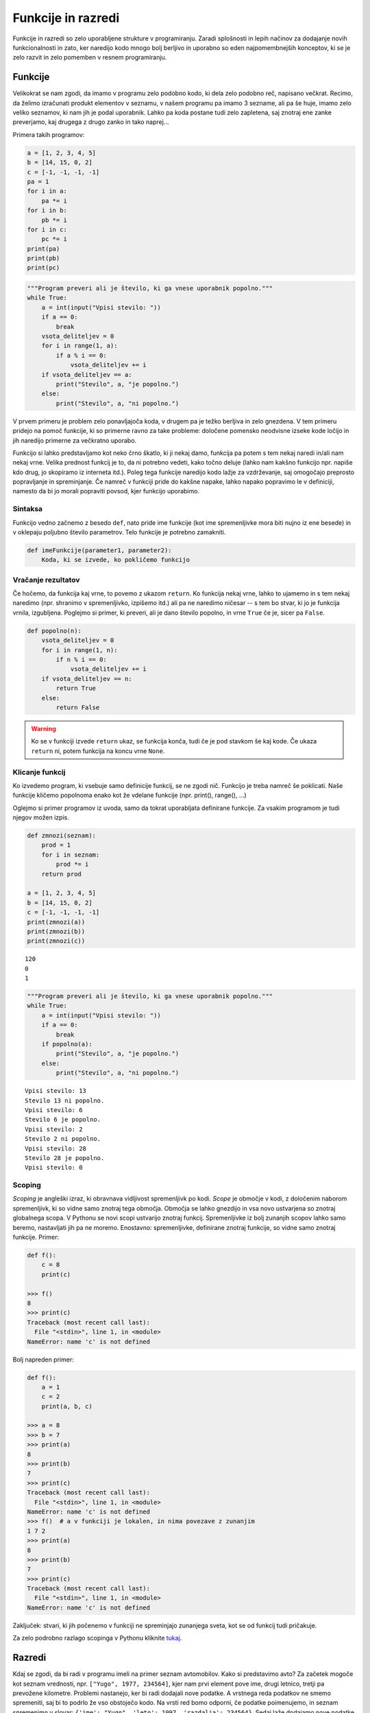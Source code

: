 .. _funkcijepython:

Funkcije in razredi
===================

Funkcije in razredi so zelo uporabljene strukture v programiranju. Zaradi
splošnosti in lepih načinov za dodajanje novih funkcionalnosti in zato, ker
naredijo kodo mnogo bolj berljivo in uporabno so eden najpomembnejših konceptov,
ki se je zelo razvit in zelo pomemben v resnem programiranju.

Funkcije
--------

Velikokrat se nam zgodi, da imamo v programu zelo podobno kodo, ki dela zelo
podobno reč, napisano večkrat. Recimo, da želimo izračunati produkt elementov v
seznamu, v našem programu pa imamo 3 sezname, ali pa še huje, imamo zelo veliko
seznamov, ki nam jih je podal uporabnik. Lahko pa koda postane tudi zelo
zapletena, saj znotraj ene zanke preverjamo, kaj drugega z drugo zanko in tako
naprej...

Primera takih programov:

.. code-block:: python

  a = [1, 2, 3, 4, 5]
  b = [14, 15, 0, 2]
  c = [-1, -1, -1, -1]
  pa = 1
  for i in a:
      pa *= i
  for i in b:
      pb *= i
  for i in c:
      pc *= i
  print(pa)
  print(pb)
  print(pc)

.. code-block:: python

  """Program preveri ali je število, ki ga vnese uporabnik popolno."""
  while True:
      a = int(input("Vpisi stevilo: "))
      if a == 0:
          break
      vsota_deliteljev = 0
      for i in range(1, a):
          if a % i == 0:
              vsota_deliteljev += i
      if vsota_deliteljev == a:
          print("Stevilo", a, "je popolno.")
      else:
          print("Stevilo", a, "ni popolno.")

V prvem primeru je problem zelo ponavljajoča koda, v drugem pa je težko
berljiva in zelo gnezdena. V tem primeru pridejo na pomoč funkcije, ki so
primerne ravno za take probleme: določene pomensko neodvisne izseke kode ločijo
in jih naredijo primerne za večkratno uporabo.

Funkcijo si lahko predstavljamo kot neko črno škatlo, ki ji nekaj damo, funkcija
pa potem s tem nekaj naredi in/ali nam nekaj vrne. Velika prednost funkcij je
to, da ni potrebno vedeti, kako točno deluje (lahko nam kakšno funkcijo npr.
napiše kdo drug, jo skopiramo iz interneta itd.). Poleg tega funkcije naredijo
kodo lažje za vzdrževanje, saj omogočajo preprosto popravljanje in spreminjanje.
Če namreč v funkciji pride do kakšne napake, lahko napako popravimo le v
definiciji, namesto da bi jo morali popraviti povsod, kjer funkcijo uporabimo.

Sintaksa
~~~~~~~~
Funkcijo vedno začnemo z besedo ``def``, nato pride ime funkcije (kot ime
spremenljivke mora biti nujno iz ene besede) in v oklepaju poljubno število
parametrov. Telo funkcije je potrebno zamakniti.

.. code-block:: python

  def imeFunkcije(parameter1, parameter2):
      Koda, ki se izvede, ko pokličemo funkcijo


Vračanje rezultatov
~~~~~~~~~~~~~~~~~~~

Če hočemo, da funkcija kaj vrne, to povemo z ukazom ``return``. Ko funkcija nekaj
vrne, lahko to ujamemo in s tem nekaj naredimo (npr. shranimo v spremenljivko,
izpišemo itd.) ali pa ne naredimo ničesar -- s tem bo stvar, ki jo je funkcija
vrnila, izgubljena. Poglejmo si primer, ki preveri, ali je dano število popolno,
in vrne ``True`` če je, sicer pa ``False``.

.. code-block:: python

  def popolno(n):
      vsota_deliteljev = 0
      for i in range(1, n):
          if n % i == 0:
              vsota_deliteljev += i
      if vsota_deliteljev == n:
          return True
      else:
          return False

.. warning::

  Ko se v funkciji izvede ``return`` ukaz, se funkcija konča, tudi če je
  pod stavkom še kaj kode. Če ukaza ``return`` ni, potem funkcija na koncu vrne
  ``None``.

Klicanje funkcij
~~~~~~~~~~~~~~~~

Ko izvedemo program, ki vsebuje samo definicije funkcij, se ne zgodi nič.
Funkcijo je treba namreč še poklicati. Naše funkcije kličemo popolnoma enako kot
že vdelane funkcije (npr. print(), range(), ...)

Oglejmo si primer programov iz uvoda, samo da tokrat uporabljata definirane
funkcije. Za vsakim programom je tudi njegov možen izpis.

.. code-block:: python

  def zmnozi(seznam):
      prod = 1
      for i in seznam:
          prod *= i
      return prod

  a = [1, 2, 3, 4, 5]
  b = [14, 15, 0, 2]
  c = [-1, -1, -1, -1]
  print(zmnozi(a))
  print(zmnozi(b))
  print(zmnozi(c))

::

  120
  0
  1

.. code-block:: python

  """Program preveri ali je število, ki ga vnese uporabnik popolno."""
  while True:
      a = int(input("Vpisi stevilo: "))
      if a == 0:
          break
      if popolno(a):
          print("Stevilo", a, "je popolno.")
      else:
          print("Stevilo", a, "ni popolno.")

::

  Vpisi stevilo: 13
  Stevilo 13 ni popolno.
  Vpisi stevilo: 6
  Stevilo 6 je popolno.
  Vpisi stevilo: 2
  Stevilo 2 ni popolno.
  Vpisi stevilo: 28
  Stevilo 28 je popolno.
  Vpisi stevilo: 0

Scoping
~~~~~~~
*Scoping* je angleški izraz, ki obravnava vidljivost spremenljivk po kodi.
*Scope* je območje v kodi, z določenim naborom spremenljivk, ki so vidne samo
znotraj tega območja. Območja se lahko gnezdijo in vsa novo ustvarjena so
znotraj globalnega scopa. V Pythonu se novi scopi ustvarijo znotraj funkcij.
Spremenljivke iz bolj zunanjih scopov lahko samo beremo, nastavljati jih pa ne
moremo.  Enostavno: spremenljivke, definirane znotraj funkcije, so vidne samo
znotraj funkcije. Primer:

.. code-block:: python

  def f():
      c = 8
      print(c)

  >>> f()
  8
  >>> print(c)
  Traceback (most recent call last):
    File "<stdin>", line 1, in <module>
  NameError: name 'c' is not defined

Bolj napreden primer:

.. code-block:: python

  def f():
      a = 1
      c = 2
      print(a, b, c)

  >>> a = 8
  >>> b = 7
  >>> print(a)
  8
  >>> print(b)
  7
  >>> print(c)
  Traceback (most recent call last):
    File "<stdin>", line 1, in <module>
  NameError: name 'c' is not defined
  >>> f()  # a v funkciji je lokalen, in nima povezave z zunanjim
  1 7 2
  >>> print(a)
  8
  >>> print(b)
  7
  >>> print(c)
  Traceback (most recent call last):
    File "<stdin>", line 1, in <module>
  NameError: name 'c' is not defined

Zaključek: stvari, ki jih počenemo v funkciji ne spreminjajo zunanjega sveta,
kot se od funkcij tudi pričakuje.

Za zelo podrobno razlago scopinga v Pythonu kliknite
`tukaj <http://nbviewer.ipython.org/github/rasbt/python_reference/blob/master/tutorials/scope_resolution_legb_rule.ipynb>`_.

Razredi
-------

Kdaj se zgodi, da bi radi v programu imeli na primer seznam avtomobilov. Kako
si predstavimo avto? Za začetek mogoče kot seznam vrednosti, npr. ``["Yugo",
1977, 234564]``, kjer nam prvi element pove ime, drugi letnico, tretji pa
prevožene kilometre. Problemi nastanejo, ker bi radi dodajali nove podatke.
A vrstnega reda podatkov ne smemo spremeniti, saj bi to podrlo že vso obstoječo
kodo. Na vrsti red bomo odporni, če podatke poimenujemo, in seznam spremenimo v
slovar: ``{'ime': "Yugo", 'leto': 1997, 'razdalja': 234564}``. Sedaj laže
dodajamo nove podatke in smo odporni na vrstni red. Funkcije za delo z
avtomobili sedaj izgledajo nekako tako:

.. code-block:: python

  def prevozi(avto, km):
      avto['razdalja'] += km

Vsaka funkcija mora poleg dodatnih parametrov sprejeti še avto, ki ga želi
spremeniti. Take funkcije v resnici spadajo k avtu, saj so namenjene samo za
delo z avtom. Rešitev vseh teh problemov so *razredi* (class-i). S pomočjo
razredov definiramo svoje tipe, ki imajo lahko popolnoma enako obnašanje kot že
vgrajeni tipi. Vedno, ko se nam pojavijo problemi kot so opisani zgoraj, je
verjetno čas, da definirate svoj tip. Imena novih tipov se po tihem dogovoru vedno
začnejo z veliko začetnico, če pa je ime tipa iz več besed, te kar pritaknemo
zraven, zopet z veliko začetnico (taka imena se imenujejo *Camel Case*).

Sintaksa definicije novih razredov gre takole:

.. code-block:: python

  class ImeTipa(object):

      def __init__(self, arg1, arg2, ...):
          selg.arg1 = arg1
          # code

      def metoda(self, arg, ...):
          # code


Spremenljivka tega tipa, ki jo naredimo, se imenuje *objekt* tega razreda ali
*instanca* tega razreda. *Tip* in *razred* se nanašata na abstraktno
definicijo, *objekt* ali *instanca* pa na konkretno spremenljivko.
Funkcije, ki so vsebovane v tem objektu se imenujejo *metode*, spremenljivke
tega objekta pa *atributi*. Primer ustvarjanja objekta in klicanja metod:

.. code-block:: python

  a = ImeTipa(arg1, arg2, ...)
  a.metoda()

.. _konstruktorji:

Konstruktorji in destruktorji
~~~~~~~~~~~~~~~~~~~~~~~~~~~~~

Objekt ustvarimo tako, da napišemo ime razreda in podamo vse potrebne argumente.
V tem primeru Python pokliče *konstruktor* objekta, ki objekt zgradi.
Konstruktor objekta je metoda ``__init__``, ki jo napišemo v definicijo
razreda. Metoda kot prvi argument sprejme ``self``, to je objekt na katerem
trenutno delamo, torej na novo narejen, prazen objekt našega tipa. Metoda ima
lahko še dodatne parametre, ki jih je potrebno podati ob klicu konstruktorja.

V ``self`` lahko sedaj nastavimo atribute, ``self.ime = vrednost``. Do tako
nastavljenih atributov lahko dostopamo na instancah objekta s klicem ``a.ime``.
Elemente lahko tudi spreminjamo ali pa dodajamo nove. Seveda se take spremembe
poznajo samo na trenutni instanci, in ne na vseh objektih.
Primer:

.. code-block:: python

  class Avto(object):

      def __init__(self, ime, leto, razdalja):
          self.ime = ime
          self.razdalja = razdalja
          self.leto = leto

  >>> a = Avto("Yugo", 1978, 76234)  # self je a
  >>> print(a.leto)                   # branje atributov
  1978
  >>> b = Avto("Golf", 2000, 31243)  # self je tukaj b
  >>> b.razdalja = 312445             # nastavljanje atributov
  >>> print(b.razdalja)               # atribut se spremeni
  312445
  >>> print(a.razdalja)               # druga instanca se ni spremenila
  762134
  >>> a.solata = "7"                  # dodamo nov atribut, sam smo to dodali
  >>> print(b.solata)                 # b tega atributa nima, saj smo dodali samo k a-ju
  Traceback (most recent call last):
    File "<stdin>", line 1, in <module>
  AttributeError: 'Avto' object has no attribute 'solata'

Destruktor je funkcija, ki se pokliče, ko objekt izbrišemo. Objekt se
avtomatsko izbriše, ko na se na primer zaključi funkcija, ali pa če ga
eksplicitno izbrišemo z ``del``. Destuktorja ponavadi ni potrebno posebej
spreminjati, če pa to kdaj potrebujete, se naredi z definicijo metode
``__del__``.

Metode
~~~~~~

Znotraj objekta lahko definiramo funkcije za delo s tem objektom. Te metode se
definira enako kot navadne funkcije, vendar moramo tako kot pri konstruktorju
za prvi parameter sprejeti ``self``, ki vsebuje vse atribute, ki smo jih
definirali. S pomočjo metod lahko sedaj spreminjamo objekt ali pa nudimo
podatke o tem objektu. Metode se ponavadi imenuje z malimi začetnicami s
podčrtaji, ali pa ``mixedCase``, torej *Camel case* z malo začetnico na začetku.

Dodajmo ``Avtu`` od zgoraj metodo, ki zabeleži prevožene kilometre in metodo,
ki preveri, ali mora avto na servis.

.. code-block:: python

  class Avto(object):

      def __init__(self, ime, leto, razdalja):
          self.ime = ime
          self.razdalja = razdalja
          self.leto = leto


      def prevozi(self, prevozil_km):
          self.razdalja += prevozil_km

      def je_za_na_servis(self):
          return self.razdalja < 20000

  >>> a = Avto("Yugo", 1978, 6234)  # self je a
  >>> a.je_za_na_servis()           # brez argumentov, saj se a samodejno poda kot self
  False
  >>> a.prevozil_km(5000)
  >>> a.je_za_na_servis()
  True

Operatorji
~~~~~~~~~~
Lepo je pisati na primer ``3 + 4``, namesto ``add(3, 4)``. Enako funkcionalnost
lahko dodamo tudi svojim tipom, z definicijo novih operatorjev. Nove operatorje
definiramo tako, da definiramo metode s posebnimi imeni, npr. ``__add__`` za
seštevanje ali ``__mul__`` za množenje. Seznam vseh takih metod najdete, če
napišete npr. ``dir(int)``, še bolj popoln seznam pa najdete `tukaj
<https://docs.python.org/3.4/reference/datamodel.html>`_.
Definiranje svojega obnašanja operatorjev imenujemo *operator overloading*.
Overloadati se da vse, kar obstaja. Za primer naredimo razred ``Vector``,
ki predstavlja vektor v :math:`\mathbb{R}^3`, ki ga lahko množimo s skalarjem, skalarno
množimo z vektorjem in seštevamo in lepo izpišemo na zaslon.

.. code-block:: python

  class Vector(object):

      def __init__(self, x, y, z):
          self.x = x
          self.y = y
          self.z = z

      def __add__(self, other):  # vrne nov objekt, ki je vsota podanih
          return Vector(self.x + other.x, self.y + other.y, self.y + other.z)

      def __mul__(self, other):
          if isinstance(other, Vector): # skalarni produkt
              return self.x * other.x + self.y * other.y + self.z * other.z
          else:
              return Vector(self.x * other, self.y * other, self.z * other)

      def __str__(self):
          return "Vector({0.x}, {0.y}, {0.z})".format(self)

  a = Vector(1, -3, 4.5)
  b = Vector(-1, 4.7, 2)
  print(a + b)
  # Vector(0, 1.7, 6.5)

S tem dosežemo, da se naši objekti po uporabi ne razlikujejo od že vgrajenih
objektov. Te metode sicer lahko kličemo tudi direktno (tudi na Pythonovih tipih
recimo ``"asdf".__add__("ghjk")``), ampak tega noben priseben človek ne počne.
Pravzaprav je vsaka spremenljivka, ki jo naredite v Pythonu objekt, ki ni
popolnoma nič drugačen od takega, ki bi ga definirali mi. Ko na primer naredite
``int("1243")`` kličete konstruktor (metodo ``__init__``) razreda ``int``.

Pri množenju smo uporabili funkcijo ``isinstance``, ki se jo uporablja za
preverjanje tipov.

.. py:function:: isinstance(objekt, razred_ali_tuple_razredov)

  Vrne ``True``, če je ``objekt`` kateregakoli tipa izmed
  ``razred_ali_tuple_razredov``, sicer False.

Primer:

.. code-block:: python

  >>> isinstance(134, int)
  True
  >>> isinstance("abc", (int, list, bool))    # "abc" ni niti int niti bool niti list
  False

.. vim: spell spelllang=sl
